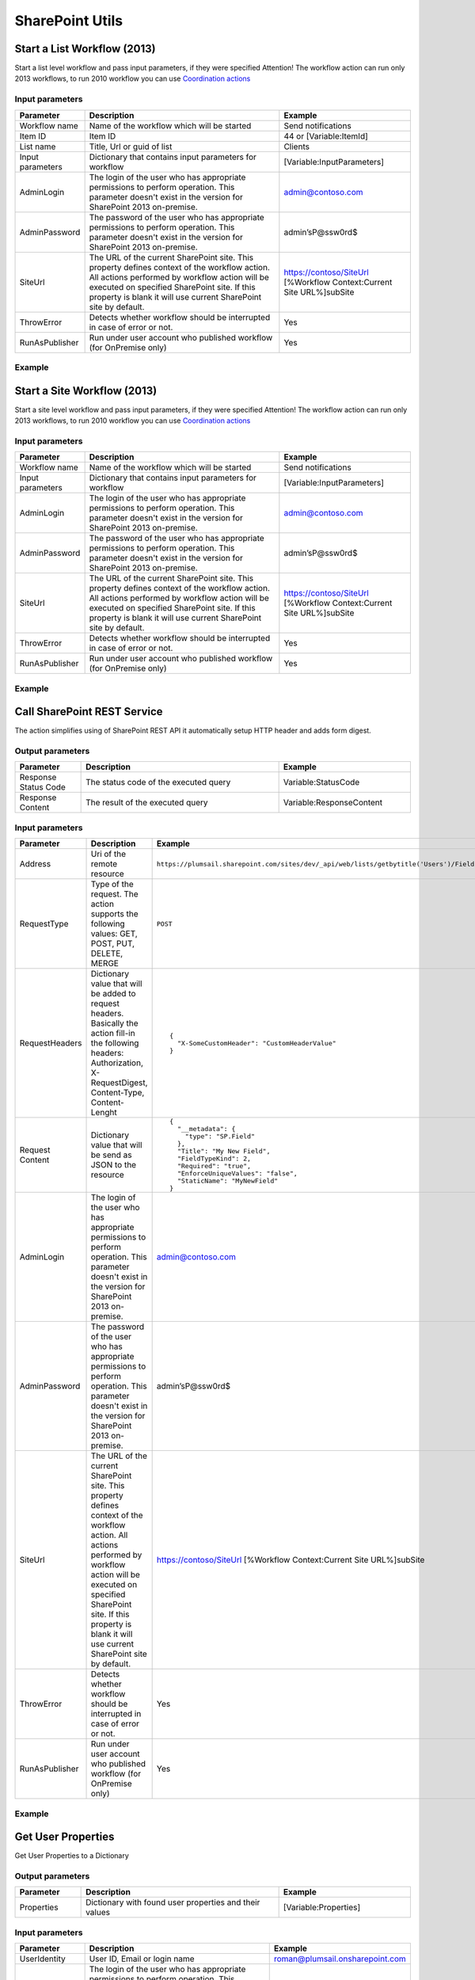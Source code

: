 SharePoint Utils 
==================================================


Start a List Workflow (2013)
--------------------------------------------------
Start a list level workflow and pass input parameters, if they were specified
Attention! The workflow action can run only 2013 workflows, to run 2010 workflow you can use `Coordination actions <http://blogs.msdn.com/b/sharepointdesigner/archive/2012/08/18/how-to-trigger-a-sharepoint-2010-workflow-from-a-sharepoint-2013-workflow.aspx>`_

Input parameters
~~~~~~~~~~~~~~~~~~~~~~~~~~~~~~~~~~~~~~~~~~~~~~~~~~
.. list-table::
    :header-rows: 1
    :widths: 10 30 20

    *  -  Parameter
       -  Description
       -  Example
    *  -  Workflow name
       -  Name of the workflow which will be started
       -  Send notifications
    *  -  Item ID
       -  Item ID
       -  44 or [Variable:ItemId]
    *  -  List name
       -  Title, Url or guid of list
       -  Clients
    *  -  Input parameters
       -  Dictionary that contains input parameters for workflow
       -  [Variable:InputParameters]
    *  -  AdminLogin
       -  The login of the user who has appropriate permissions to perform operation. This parameter doesn't exist in the version for SharePoint 2013 on-premise.
       -  admin@contoso.com
    *  -  AdminPassword
       -  The password of the user who has appropriate permissions to perform operation. This parameter doesn't exist in the version for SharePoint 2013 on-premise.
       -  admin’sP@ssw0rd$
    *  -  SiteUrl
       -  The URL of the current SharePoint site. This property defines context of the workflow action. All actions performed by workflow action will be executed on specified SharePoint site. If this property is blank it will use current SharePoint site by default.
       -  https://contoso/SiteUrl
          [%Workflow Context:Current Site URL%]subSite      
    *  -  ThrowError
       -  Detects whether workflow should be interrupted in case of error or not.
       -  Yes
    *  -  RunAsPublisher
       -  Run under user account who published workflow (for OnPremise only)
       -  Yes

Example
~~~~~~~~~~~~~~~~~~~~~~~~~~~~~~~~~~~~~~~~~~~~~~~~~~
.. image:: ../_static/img/StartListWorkflow.png
   :alt: Start a List Workflow (2013)


Start a Site Workflow (2013)
--------------------------------------------------
Start a site level workflow and pass input parameters, if they were specified
Attention! The workflow action can run only 2013 workflows, to run 2010 workflow you can use `Coordination actions <http://blogs.msdn.com/b/sharepointdesigner/archive/2012/08/18/how-to-trigger-a-sharepoint-2010-workflow-from-a-sharepoint-2013-workflow.aspx>`_

Input parameters
~~~~~~~~~~~~~~~~~~~~~~~~~~~~~~~~~~~~~~~~~~~~~~~~~~
.. list-table::
    :header-rows: 1
    :widths: 10 30 20

    *  -  Parameter
       -  Description
       -  Example
    *  -  Workflow name
       -  Name of the workflow which will be started
       -  Send notifications
    *  -  Input parameters
       -  Dictionary that contains input parameters for workflow
       -  [Variable:InputParameters]
    *  -  AdminLogin
       -  The login of the user who has appropriate permissions to perform operation. This parameter doesn't exist in the version for SharePoint 2013 on-premise.
       -  admin@contoso.com
    *  -  AdminPassword
       -  The password of the user who has appropriate permissions to perform operation. This parameter doesn't exist in the version for SharePoint 2013 on-premise.
       -  admin’sP@ssw0rd$
    *  -  SiteUrl
       -  The URL of the current SharePoint site. This property defines context of the workflow action. All actions performed by workflow action will be executed on specified SharePoint site. If this property is blank it will use current SharePoint site by default.
       -  https://contoso/SiteUrl
          [%Workflow Context:Current Site URL%]subSite
                
    *  -  ThrowError
       -  Detects whether workflow should be interrupted in case of error or not.
       -  Yes
    *  -  RunAsPublisher
       -  Run under user account who published workflow (for OnPremise only)
       -  Yes

Example
~~~~~~~~~~~~~~~~~~~~~~~~~~~~~~~~~~~~~~~~~~~~~~~~~~
.. image:: ../_static/img/StartSiteWorkflow.png
   :alt: Start a Site Workflow (2013)

Call SharePoint REST Service
--------------------------------------------------
The action simplifies using of SharePoint REST API it automatically setup HTTP header and adds form digest. 

Output parameters
~~~~~~~~~~~~~~~~~~~~~~~~~~~~~~~~~~~~~~~~~~~~~~~~~~
.. list-table::
    :header-rows: 1
    :widths: 10 30 20

    *  -  Parameter
       -  Description
       -  Example
    *  -  Response Status Code
       -  The status code of the executed query
       -  Variable:StatusCode
    *  -  Response Content
       -  The result of the executed query
       -  Variable:ResponseContent

Input parameters
~~~~~~~~~~~~~~~~~~~~~~~~~~~~~~~~~~~~~~~~~~~~~~~~~~
.. list-table::
    :header-rows: 1
    :widths: 10 30 20

    *  -  Parameter
       -  Description
       -  Example
    *  -  Address
       -  Uri of the remote resource
       -  ``https://plumsail.sharepoint.com/sites/dev/_api/web/lists/getbytitle('Users')/Fields``
    *  -  RequestType
       -  Type of the request. The action supports the following values: GET, POST, PUT, DELETE, MERGE
       -  ``POST``
    *  -  RequestHeaders
       -  Dictionary value that will be added to request headers. Basically the action fill-in the following headers: Authorization, X-RequestDigest, Content-Type, Content-Lenght
       -  ::

            {
              "X-SomeCustomHeader": "CustomHeaderValue"
            }

    *  -  Request Content
       -  Dictionary value that will be send as JSON to the resource
       -  ::

            {
              "__metadata": {
                "type": "SP.Field"
              },
              "Title": "My New Field",
              "FieldTypeKind": 2,
              "Required": "true",
              "EnforceUniqueValues": "false",
              "StaticName": "MyNewField"
            }
    *  -  AdminLogin
       -  The login of the user who has appropriate permissions to perform operation. This parameter doesn't exist in the version for SharePoint 2013 on-premise.
       -  admin@contoso.com
    *  -  AdminPassword
       -  The password of the user who has appropriate permissions to perform operation. This parameter doesn't exist in the version for SharePoint 2013 on-premise.
       -  admin’sP@ssw0rd$
    *  -  SiteUrl
       -  The URL of the current SharePoint site. This property defines context of the workflow action. All actions performed by workflow action will be executed on specified SharePoint site. If this property is blank it will use current SharePoint site by default.
       -  https://contoso/SiteUrl
          [%Workflow Context:Current Site URL%]subSite
                
    *  -  ThrowError
       -  Detects whether workflow should be interrupted in case of error or not.
       -  Yes
    *  -  RunAsPublisher
       -  Run under user account who published workflow (for OnPremise only)
       -  Yes


Example
~~~~~~~~~~~~~~~~~~~~~~~~~~~~~~~~~~~~~~~~~~~~~~~~~~
.. image:: ../_static/img/CallSharePointRestQuery.png
   :alt: Call SharePoint REST Query from workflow 

Get User Properties
--------------------------------------------------
Get User Properties to a Dictionary

Output parameters
~~~~~~~~~~~~~~~~~~~~~~~~~~~~~~~~~~~~~~~~~~~~~~~~~~
.. list-table::
    :header-rows: 1
    :widths: 10 30 20

    *  -  Parameter
       -  Description
       -  Example         
    *  -  Properties
       -  Dictionary with found user properties and their values
       -  [Variable:Properties]

Input parameters
~~~~~~~~~~~~~~~~~~~~~~~~~~~~~~~~~~~~~~~~~~~~~~~~~~
.. list-table::
    :header-rows: 1
    :widths: 10 30 20

    *  -  Parameter
       -  Description
       -  Example
    *  -  UserIdentity
       -  User ID, Email or login name
       -  roman@plumsail.onsharepoint.com
    *  -  AdminLogin
       -  The login of the user who has appropriate permissions to perform operation. This parameter doesn't exist in the version for SharePoint 2013 on-premise.
       -  admin@contoso.com
    *  -  AdminPassword
       -  The password of the user who has appropriate permissions to perform operation. This parameter doesn't exist in the version for SharePoint 2013 on-premise.
       -  admin’sP@ssw0rd$
    *  -  SiteUrl
       -  The URL of the current SharePoint site. This property defines context of the workflow action. All actions performed by workflow action will be executed on specified SharePoint site. If this property is blank it will use current SharePoint site by default.
       -  https://contoso/SiteUrl
          [%Workflow Context:Current Site URL%]subSite
                
    *  -  ThrowError
       -  Detects whether workflow should be interrupted in case of error or not.
       -  Yes
    *  -  RunAsPublisher
       -  Run under user account who published workflow (for OnPremise only)
       -  Yes


Example
~~~~~~~~~~~~~~~~~~~~~~~~~~~~~~~~~~~~~~~~~~~~~~~~~~
.. image:: ../_static/img/GetUserProperties.png
   :alt: Get user profile properties

Get User Property by Name
--------------------------------------------------
Get specific user property as string value

Output parameters
~~~~~~~~~~~~~~~~~~~~~~~~~~~~~~~~~~~~~~~~~~~~~~~~~~
.. list-table::
    :header-rows: 1
    :widths: 10 30 20

    *  -  Parameter
       -  Description
       -  Example         
    *  -  Property value
       -  The string value of the property
       -  [Variable:PropertyValue]

Input parameters
~~~~~~~~~~~~~~~~~~~~~~~~~~~~~~~~~~~~~~~~~~~~~~~~~~
.. list-table::
    :header-rows: 1
    :widths: 10 30 20

    *  -  Parameter
       -  Description
       -  Example
    *  -  Property Name
       -  Name of the property
       -  WorkEmail                
    *  -  UserIdentity
       -  User ID, Email or login name
       -  roman@plumsail.onsharepoint.com
    *  -  AdminLogin
       -  The login of the user who has appropriate permissions to perform operation. This parameter doesn't exist in the version for SharePoint 2013 on-premise.
       -  admin@contoso.com
    *  -  AdminPassword
       -  The password of the user who has appropriate permissions to perform operation. This parameter doesn't exist in the version for SharePoint 2013 on-premise.
       -  admin’sP@ssw0rd$
    *  -  SiteUrl
       -  The URL of the current SharePoint site. This property defines context of the workflow action. All actions performed by workflow action will be executed on specified SharePoint site. If this property is blank it will use current SharePoint site by default.
       -  https://contoso/SiteUrl
          [%Workflow Context:Current Site URL%]subSite
                
    *  -  ThrowError
       -  Detects whether workflow should be interrupted in case of error or not.
       -  Yes
    *  -  RunAsPublisher
       -  Run under user account who published workflow (for OnPremise only)
       -  Yes


Example
~~~~~~~~~~~~~~~~~~~~~~~~~~~~~~~~~~~~~~~~~~~~~~~~~~
.. image:: ../_static/img/getuserpropertybyname.png
   :alt: Get specific user profile property

Get Site Option Value as String
--------------------------------------------------
Read string value from Site Options (Property Bag)

Output parameters
~~~~~~~~~~~~~~~~~~~~~~~~~~~~~~~~~~~~~~~~~~~~~~~~~~
.. list-table::
    :header-rows: 1
    :widths: 10 30 20

    *  -  Parameter
       -  Description
       -  Example         
    *  -  Property value
       -  The string value of the property
       -  [Variable:ResultString]

Input parameters
~~~~~~~~~~~~~~~~~~~~~~~~~~~~~~~~~~~~~~~~~~~~~~~~~~
.. list-table::
    :header-rows: 1
    :widths: 10 30 20

    *  -  Parameter
       -  Description
       -  Example
    *  -  Property Name
       -  Name of the property
       -  PortalSettings
          [Variable:SettingsKey]


Example
~~~~~~~~~~~~~~~~~~~~~~~~~~~~~~~~~~~~~~~~~~~~~~~~~~
.. image:: ../_static/img/GetStringProperty.png
   :alt: Get Site Option Value as String

Get Site Option Value as Dictionary
--------------------------------------------------
Read json value from Site Options (Property Bag) and save it to Dictionary variable

Output parameters
~~~~~~~~~~~~~~~~~~~~~~~~~~~~~~~~~~~~~~~~~~~~~~~~~~
.. list-table::
    :header-rows: 1
    :widths: 10 30 20

    *  -  Parameter
       -  Description
       -  Example         
    *  -  Property value
       -  Dictionary with found user properties and their values
       -  [Variable:ResultDictionary]

Input parameters
~~~~~~~~~~~~~~~~~~~~~~~~~~~~~~~~~~~~~~~~~~~~~~~~~~
.. list-table::
    :header-rows: 1
    :widths: 10 30 20

    *  -  Parameter
       -  Description
       -  Example
    *  -  Property Name
       -  Name of property
       -  PortalSettings
          [Variable:SettingsKey]


Example
~~~~~~~~~~~~~~~~~~~~~~~~~~~~~~~~~~~~~~~~~~~~~~~~~~
.. image:: ../_static/img/GetDictionaryProperty.png
   :alt: Get Site Option Value as Dictionary

Evaluate expression
--------------------------------------------------
Evaluate mathematical expressions and save result to Dictionary with Resultas key
We use `NCalc <https://ncalc.codeplex.com/>`_ framework as mathematical expressions evaluator. You can use it to evaluate logical or arithmetical expressions. For example ``2 * 2 or if(3 % 2 = 1, true, false)``. This workflow action can help you to calculate complex formulas as well as evaluate complex logical expressions.

To get more informaiton about available operators, values and functions visit following links:

* `Operators <https://ncalc.codeplex.com/wikipage?title=operators&referringTitle=Home>`_
* `Values <https://ncalc.codeplex.com/wikipage?title=values&referringTitle=Home>`_
* `Functions <https://ncalc.codeplex.com/wikipage?title=functions&referringTitle=Home>`_

Output parameters
~~~~~~~~~~~~~~~~~~~~~~~~~~~~~~~~~~~~~~~~~~~~~~~~~~
.. list-table::
    :header-rows: 1
    :widths: 10 30 20

    *  -  Parameter
       -  Description
       -  Example         
    *  -  Result dictionary
       -  Dictionary that contains output result in "Result" key
       -  ``[Variable:ResultDictionary]``

Input parameters
~~~~~~~~~~~~~~~~~~~~~~~~~~~~~~~~~~~~~~~~~~~~~~~~~~
.. list-table::
    :header-rows: 1
    :widths: 10 30 20

    *  -  Parameter
       -  Description
       -  Example
    *  -  Expression
       -  Expression for evaluation
       -  ::

              2+2*2
              sqrt(9)
              sin(1)
              true or false = true

    *  -  ThrowError
       -  Detects whether workflow should be interrupted in case of error or not.
       -  Yes
    *  -  RunAsPublisher
       -  Run under user account who published workflow (for OnPremise only)
       -  Yes


Example
~~~~~~~~~~~~~~~~~~~~~~~~~~~~~~~~~~~~~~~~~~~~~~~~~~
.. image:: ../_static/img/EvaluateExpression.png
   :alt: Evaluate expression

Parse XML to Dictionary
--------------------------------------------------
The workflow action receives XML string and convert it to a Dictionary. 

Output parameters
~~~~~~~~~~~~~~~~~~~~~~~~~~~~~~~~~~~~~~~~~~~~~~~~~~
.. list-table::
    :header-rows: 1
    :widths: 10 30 20

    *  -  Parameter
       -  Description
       -  Example
    *  -  Result dictionary
       -  Output dictionary value. Please check out the following article to know more.
          `How to work with dictionaries in SharePoint 2013 and Office 365 workflow <https://plumsail.com/blog/2014/08/how-to-work-with-dictionaries-in-sharepoint-2013-and-office-365-workflow/>`_
       -  ::

            {
               "recurrence":{
                  "rule":{
                     "firstDayOfWeek":"su",
                     "repeat":{
                        "daily":{
                           "@dayFrequency":"1"
                        }
                     },
                     "repeatInstances":"10"
                  }
               }
            }


Input parameters
~~~~~~~~~~~~~~~~~~~~~~~~~~~~~~~~~~~~~~~~~~~~~~~~~~
.. list-table::
    :header-rows: 1
    :widths: 10 30 20

    *  -  Parameter
       -  Description
       -  Example
    *  -  Expression 
       -  Input XML string
       -  ::

            <recurrence>
                <rule>
                    <firstDayOfWeek>su</firstDayOfWeek>
                    <repeat>
                        <daily dayFrequency="1" />
                    </repeat>
                    <repeatInstances>10</repeatInstances>
                </rule>
            </recurrence>
    *  -  ThrowError
       -  Detects whether workflow should be interrupted in case of error or not.
       -  Yes
    *  -  RunAsPublisher
       -  Run under user account who published workflow (for OnPremise only)
       -  Yes

Example
~~~~~~~~~~~~~~~~~~~~~~~~~~~~~~~~~~~~~~~~~~~~~~~~~~
.. image:: ../_static/img/ParseXMLWorkflowAction.png
   :alt: Parse XML to Dictionary


HTML Encode
--------------------------------------------------
The workflow action receives HTML string and encode it. 

Output parameters
~~~~~~~~~~~~~~~~~~~~~~~~~~~~~~~~~~~~~~~~~~~~~~~~~~
.. list-table::
    :header-rows: 1
    :widths: 10 30 20

    *  -  Parameter
       -  Description
       -  Example
    *  -  Result
       -  Output string value
       -  ::

            &lt;div&gt;
		&lt;span&gt;
			Hello!
		&lt;/span&gt;
	    &lt;/div&gt;


Input parameters
~~~~~~~~~~~~~~~~~~~~~~~~~~~~~~~~~~~~~~~~~~~~~~~~~~
.. list-table::
    :header-rows: 1
    :widths: 10 30 20

    *  -  Parameter
       -  Description
       -  Example
    *  -  HTML
       -  Input HTML string
       -  ::

            <div>
		<span>
		       Hello!
		</span>
	   </div>

    *  -  ThrowError
       -  Detects whether workflow should be interrupted in case of error or not.
       -  Yes
    *  -  RunAsPublisher
       -  Run under user account who published workflow (for OnPremise only)
       -  Yes

Example
~~~~~~~~~~~~~~~~~~~~~~~~~~~~~~~~~~~~~~~~~~~~~~~~~~
.. image:: ../_static/img/HTMLEncode.png
   :alt: HTML Encode


Build Dictionary from JSON string
--------------------------------------------------
The workflow action receives JSON string and convert it to a Dictionary. 

Output parameters
~~~~~~~~~~~~~~~~~~~~~~~~~~~~~~~~~~~~~~~~~~~~~~~~~~
.. list-table::
    :header-rows: 1
    :widths: 10 30 20

    *  -  Parameter
       -  Description
       -  Example
    *  -  ResultDictionary
       -  Output dictionary value. Please check out the following article to know more.
          `How to work with dictionaries in SharePoint 2013 and Office 365 workflow <https://plumsail.com/blog/2014/08/how-to-work-with-dictionaries-in-sharepoint-2013-and-office-365-workflow/>`_
       -  ::

            {
               "recurrence":{
                  "rule":{
                     "firstDayOfWeek":"su",
                     "repeat":{
                        "daily":{
                           "@dayFrequency":"1"
                        }
                     },
                     "repeatInstances":"10"
                  }
               }
            }


Input parameters
~~~~~~~~~~~~~~~~~~~~~~~~~~~~~~~~~~~~~~~~~~~~~~~~~~
.. list-table::
    :header-rows: 1
    :widths: 10 30 20

    *  -  Parameter
       -  Description
       -  Example
    *  -  JsonString 
       -  Input JSON string
       -  ::

            {
               "recurrence":{
                  "rule":{
                     "firstDayOfWeek":"su",
                     "repeat":{
                        "daily":{
                           "@dayFrequency":"1"
                        }
                     },
                     "repeatInstances":"10"
                  }
               }
            }

Example
~~~~~~~~~~~~~~~~~~~~~~~~~~~~~~~~~~~~~~~~~~~~~~~~~~
.. image:: ../_static/img/ParseJson.png
   :alt: Build Dictionary from JSON string

Increment
--------------------------------------------------
Increment an integer variable

Input parameters
~~~~~~~~~~~~~~~~~~~~~~~~~~~~~~~~~~~~~~~~~~~~~~~~~~
.. list-table::
    :header-rows: 1
    :widths: 10 30 20

    *  -  Parameter
       -  Description
       -  Example
    *  -  IntValue
       -  Name of an integer variable
       -  [Variable:Iterator] 

Example
~~~~~~~~~~~~~~~~~~~~~~~~~~~~~~~~~~~~~~~~~~~~~~~~~~
.. image:: ../_static/img/IncrementValue.png
   :alt: Increment a Variable

Decrement
--------------------------------------------------
Decrement an integer variable

Input parameters
~~~~~~~~~~~~~~~~~~~~~~~~~~~~~~~~~~~~~~~~~~~~~~~~~~
.. list-table::
    :header-rows: 1
    :widths: 10 30 20

    *  -  Parameter
       -  Description
       -  Example
    *  -  IntValue
       -  Name of an integer variable
       -  [Variable:Iterator] 

Example
~~~~~~~~~~~~~~~~~~~~~~~~~~~~~~~~~~~~~~~~~~~~~~~~~~
.. image:: ../_static/img/DecrementValue.png
   :alt: Decrement a Variable